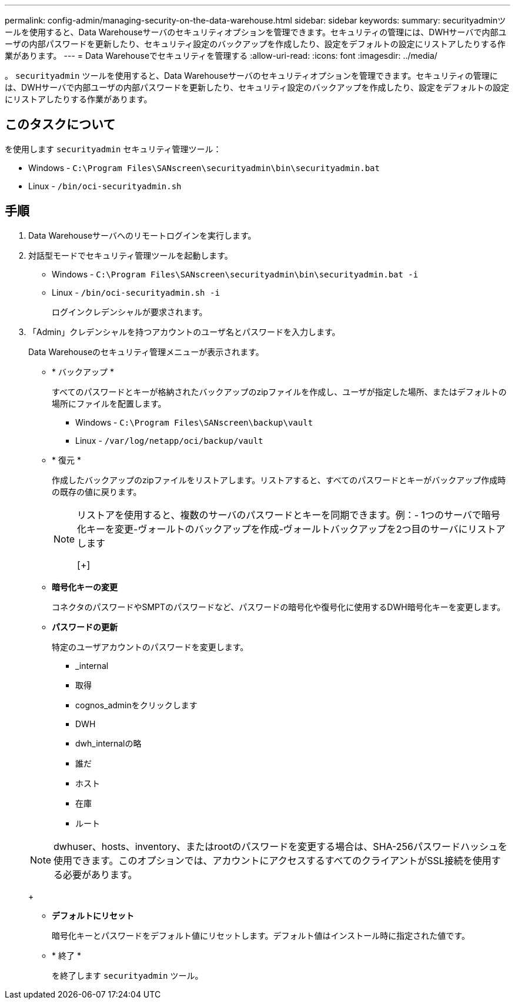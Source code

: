 ---
permalink: config-admin/managing-security-on-the-data-warehouse.html 
sidebar: sidebar 
keywords:  
summary: securityadminツールを使用すると、Data Warehouseサーバのセキュリティオプションを管理できます。セキュリティの管理には、DWHサーバで内部ユーザの内部パスワードを更新したり、セキュリティ設定のバックアップを作成したり、設定をデフォルトの設定にリストアしたりする作業があります。 
---
= Data Warehouseでセキュリティを管理する
:allow-uri-read: 
:icons: font
:imagesdir: ../media/


[role="lead"]
。 `securityadmin` ツールを使用すると、Data Warehouseサーバのセキュリティオプションを管理できます。セキュリティの管理には、DWHサーバで内部ユーザの内部パスワードを更新したり、セキュリティ設定のバックアップを作成したり、設定をデフォルトの設定にリストアしたりする作業があります。



== このタスクについて

を使用します `securityadmin` セキュリティ管理ツール：

* Windows - `C:\Program Files\SANscreen\securityadmin\bin\securityadmin.bat`
* Linux - `/bin/oci-securityadmin.sh`




== 手順

. Data Warehouseサーバへのリモートログインを実行します。
. 対話型モードでセキュリティ管理ツールを起動します。
+
** Windows - `C:\Program Files\SANscreen\securityadmin\bin\securityadmin.bat -i`
** Linux - `/bin/oci-securityadmin.sh -i`
+
ログインクレデンシャルが要求されます。



. 「Admin」クレデンシャルを持つアカウントのユーザ名とパスワードを入力します。
+
Data Warehouseのセキュリティ管理メニューが表示されます。

+
** * バックアップ *
+
すべてのパスワードとキーが格納されたバックアップのzipファイルを作成し、ユーザが指定した場所、またはデフォルトの場所にファイルを配置します。

+
*** Windows - `C:\Program Files\SANscreen\backup\vault`
*** Linux - `/var/log/netapp/oci/backup/vault`


** * 復元 *
+
作成したバックアップのzipファイルをリストアします。リストアすると、すべてのパスワードとキーがバックアップ作成時の既存の値に戻ります。

+
[NOTE]
====
リストアを使用すると、複数のサーバのパスワードとキーを同期できます。例：- 1つのサーバで暗号化キーを変更-ヴォールトのバックアップを作成-ヴォールトバックアップを2つ目のサーバにリストアします

[+]

====
** *暗号化キーの変更*
+
コネクタのパスワードやSMPTのパスワードなど、パスワードの暗号化や復号化に使用するDWH暗号化キーを変更します。

** *パスワードの更新*
+
特定のユーザアカウントのパスワードを変更します。

+
*** _internal
*** 取得
*** cognos_adminをクリックします
*** DWH
*** dwh_internalの略
*** 誰だ
*** ホスト
*** 在庫
*** ルート




+
[NOTE]
====
dwhuser、hosts、inventory、またはrootのパスワードを変更する場合は、SHA-256パスワードハッシュを使用できます。このオプションでは、アカウントにアクセスするすべてのクライアントがSSL接続を使用する必要があります。

====
+
** *デフォルトにリセット*
+
暗号化キーとパスワードをデフォルト値にリセットします。デフォルト値はインストール時に指定された値です。

** * 終了 *
+
を終了します `securityadmin` ツール。




